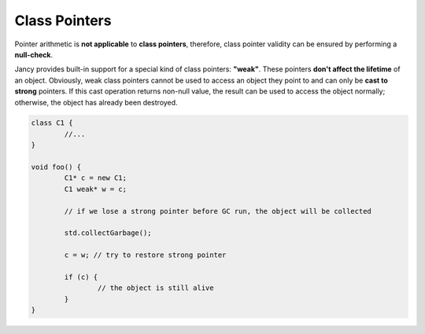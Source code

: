 .. .............................................................................
..
..  This file is part of the Jancy toolkit.
..
..  Jancy is distributed under the MIT license.
..  For details see accompanying license.txt file,
..  the public copy of which is also available at:
..  http://tibbo.com/downloads/archive/jancy/license.txt
..
.. .............................................................................

Class Pointers
==============

Pointer arithmetic is **not applicable** to **class pointers**, therefore, class pointer validity can be ensured by performing a **null-check**.

Jancy provides built-in support for a special kind of class pointers: **"weak"**. These pointers **don't affect the lifetime** of an object. Obviously, weak class pointers cannot be used to access an object they point to and can only be **cast to strong** pointers. If this cast operation returns non-null value, the result can be used to access the object normally; otherwise, the object has already been destroyed.

.. code-block:: jnc

	class C1 {
		//...
	}

	void foo() {
		C1* c = new C1;
		C1 weak* w = c;

		// if we lose a strong pointer before GC run, the object will be collected

		std.collectGarbage();

		c = w; // try to restore strong pointer

		if (c) {
			// the object is still alive
		}
	}
